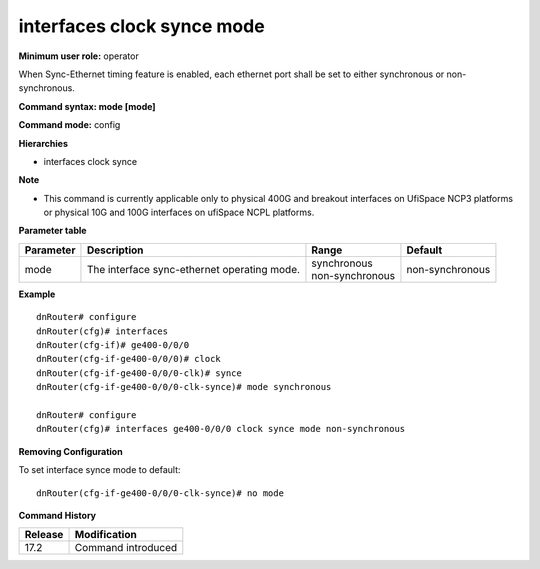 interfaces clock synce mode
---------------------------

**Minimum user role:** operator

When Sync-Ethernet timing feature is enabled, each ethernet port shall be set to either synchronous or non-synchronous.

**Command syntax: mode [mode]**

**Command mode:** config

**Hierarchies**

- interfaces clock synce

**Note**

- This command is currently applicable only to physical 400G and breakout interfaces on UfiSpace NCP3 platforms or physical 10G and 100G interfaces on ufiSpace NCPL platforms.

**Parameter table**

+-----------+---------------------------------------------+---------------------+-----------------+
| Parameter | Description                                 | Range               | Default         |
+===========+=============================================+=====================+=================+
| mode      | The interface sync-ethernet operating mode. | | synchronous       | non-synchronous |
|           |                                             | | non-synchronous   |                 |
+-----------+---------------------------------------------+---------------------+-----------------+

**Example**
::

    dnRouter# configure
    dnRouter(cfg)# interfaces
    dnRouter(cfg-if)# ge400-0/0/0
    dnRouter(cfg-if-ge400-0/0/0)# clock
    dnRouter(cfg-if-ge400-0/0/0-clk)# synce
    dnRouter(cfg-if-ge400-0/0/0-clk-synce)# mode synchronous

    dnRouter# configure
    dnRouter(cfg)# interfaces ge400-0/0/0 clock synce mode non-synchronous


**Removing Configuration**

To set interface synce mode to default:
::

    dnRouter(cfg-if-ge400-0/0/0-clk-synce)# no mode

**Command History**

+---------+--------------------+
| Release | Modification       |
+=========+====================+
| 17.2    | Command introduced |
+---------+--------------------+
